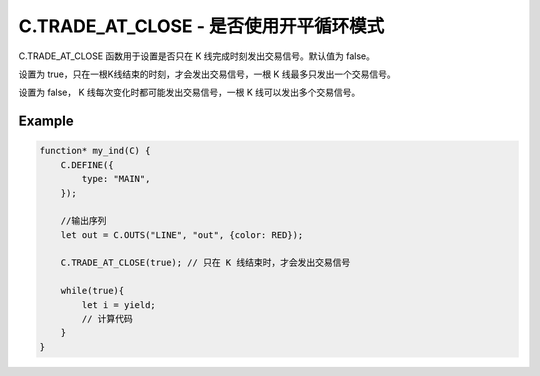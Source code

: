 .. _trade_at_close:

C.TRADE_AT_CLOSE - 是否使用开平循环模式
=======================================

C.TRADE_AT_CLOSE 函数用于设置是否只在 K 线完成时刻发出交易信号。默认值为 false。

设置为 true，只在一根K线结束的时刻，才会发出交易信号，一根 K 线最多只发出一个交易信号。

设置为 false， K 线每次变化时都可能发出交易信号，一根 K 线可以发出多个交易信号。


Example
--------------------------------------------------
.. code-block:: javascript

    function* my_ind(C) {
        C.DEFINE({
            type: "MAIN",
        });

        //输出序列
        let out = C.OUTS("LINE", "out", {color: RED});

        C.TRADE_AT_CLOSE(true); // 只在 K 线结束时，才会发出交易信号

        while(true){
            let i = yield;
            // 计算代码
        }
    }


